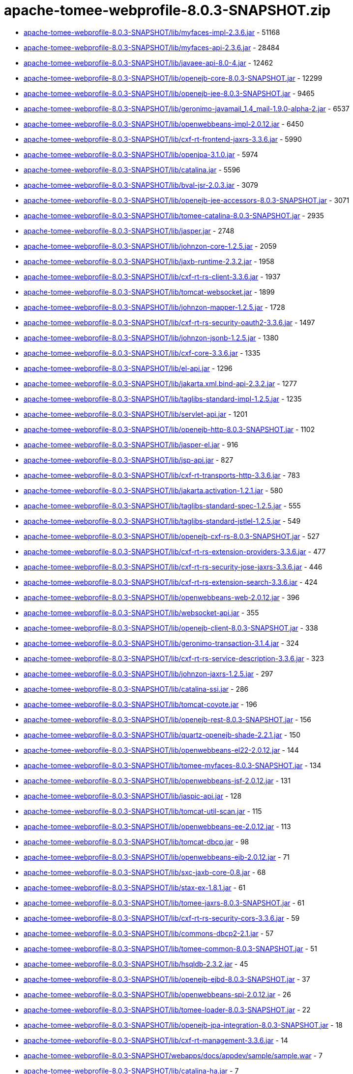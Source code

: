 = apache-tomee-webprofile-8.0.3-SNAPSHOT.zip

 - link:apache-tomee-webprofile-8.0.3-SNAPSHOT/lib/myfaces-impl-2.3.6.jar/README.adoc[apache-tomee-webprofile-8.0.3-SNAPSHOT/lib/myfaces-impl-2.3.6.jar] - 51168
 - link:apache-tomee-webprofile-8.0.3-SNAPSHOT/lib/myfaces-api-2.3.6.jar/README.adoc[apache-tomee-webprofile-8.0.3-SNAPSHOT/lib/myfaces-api-2.3.6.jar] - 28484
 - link:apache-tomee-webprofile-8.0.3-SNAPSHOT/lib/javaee-api-8.0-4.jar/README.adoc[apache-tomee-webprofile-8.0.3-SNAPSHOT/lib/javaee-api-8.0-4.jar] - 12462
 - link:apache-tomee-webprofile-8.0.3-SNAPSHOT/lib/openejb-core-8.0.3-SNAPSHOT.jar/README.adoc[apache-tomee-webprofile-8.0.3-SNAPSHOT/lib/openejb-core-8.0.3-SNAPSHOT.jar] - 12299
 - link:apache-tomee-webprofile-8.0.3-SNAPSHOT/lib/openejb-jee-8.0.3-SNAPSHOT.jar/README.adoc[apache-tomee-webprofile-8.0.3-SNAPSHOT/lib/openejb-jee-8.0.3-SNAPSHOT.jar] - 9465
 - link:apache-tomee-webprofile-8.0.3-SNAPSHOT/lib/geronimo-javamail_1.4_mail-1.9.0-alpha-2.jar/README.adoc[apache-tomee-webprofile-8.0.3-SNAPSHOT/lib/geronimo-javamail_1.4_mail-1.9.0-alpha-2.jar] - 6537
 - link:apache-tomee-webprofile-8.0.3-SNAPSHOT/lib/openwebbeans-impl-2.0.12.jar/README.adoc[apache-tomee-webprofile-8.0.3-SNAPSHOT/lib/openwebbeans-impl-2.0.12.jar] - 6450
 - link:apache-tomee-webprofile-8.0.3-SNAPSHOT/lib/cxf-rt-frontend-jaxrs-3.3.6.jar/README.adoc[apache-tomee-webprofile-8.0.3-SNAPSHOT/lib/cxf-rt-frontend-jaxrs-3.3.6.jar] - 5990
 - link:apache-tomee-webprofile-8.0.3-SNAPSHOT/lib/openjpa-3.1.0.jar/README.adoc[apache-tomee-webprofile-8.0.3-SNAPSHOT/lib/openjpa-3.1.0.jar] - 5974
 - link:apache-tomee-webprofile-8.0.3-SNAPSHOT/lib/catalina.jar/README.adoc[apache-tomee-webprofile-8.0.3-SNAPSHOT/lib/catalina.jar] - 5596
 - link:apache-tomee-webprofile-8.0.3-SNAPSHOT/lib/bval-jsr-2.0.3.jar/README.adoc[apache-tomee-webprofile-8.0.3-SNAPSHOT/lib/bval-jsr-2.0.3.jar] - 3079
 - link:apache-tomee-webprofile-8.0.3-SNAPSHOT/lib/openejb-jee-accessors-8.0.3-SNAPSHOT.jar/README.adoc[apache-tomee-webprofile-8.0.3-SNAPSHOT/lib/openejb-jee-accessors-8.0.3-SNAPSHOT.jar] - 3071
 - link:apache-tomee-webprofile-8.0.3-SNAPSHOT/lib/tomee-catalina-8.0.3-SNAPSHOT.jar/README.adoc[apache-tomee-webprofile-8.0.3-SNAPSHOT/lib/tomee-catalina-8.0.3-SNAPSHOT.jar] - 2935
 - link:apache-tomee-webprofile-8.0.3-SNAPSHOT/lib/jasper.jar/README.adoc[apache-tomee-webprofile-8.0.3-SNAPSHOT/lib/jasper.jar] - 2748
 - link:apache-tomee-webprofile-8.0.3-SNAPSHOT/lib/johnzon-core-1.2.5.jar/README.adoc[apache-tomee-webprofile-8.0.3-SNAPSHOT/lib/johnzon-core-1.2.5.jar] - 2059
 - link:apache-tomee-webprofile-8.0.3-SNAPSHOT/lib/jaxb-runtime-2.3.2.jar/README.adoc[apache-tomee-webprofile-8.0.3-SNAPSHOT/lib/jaxb-runtime-2.3.2.jar] - 1958
 - link:apache-tomee-webprofile-8.0.3-SNAPSHOT/lib/cxf-rt-rs-client-3.3.6.jar/README.adoc[apache-tomee-webprofile-8.0.3-SNAPSHOT/lib/cxf-rt-rs-client-3.3.6.jar] - 1937
 - link:apache-tomee-webprofile-8.0.3-SNAPSHOT/lib/tomcat-websocket.jar/README.adoc[apache-tomee-webprofile-8.0.3-SNAPSHOT/lib/tomcat-websocket.jar] - 1899
 - link:apache-tomee-webprofile-8.0.3-SNAPSHOT/lib/johnzon-mapper-1.2.5.jar/README.adoc[apache-tomee-webprofile-8.0.3-SNAPSHOT/lib/johnzon-mapper-1.2.5.jar] - 1728
 - link:apache-tomee-webprofile-8.0.3-SNAPSHOT/lib/cxf-rt-rs-security-oauth2-3.3.6.jar/README.adoc[apache-tomee-webprofile-8.0.3-SNAPSHOT/lib/cxf-rt-rs-security-oauth2-3.3.6.jar] - 1497
 - link:apache-tomee-webprofile-8.0.3-SNAPSHOT/lib/johnzon-jsonb-1.2.5.jar/README.adoc[apache-tomee-webprofile-8.0.3-SNAPSHOT/lib/johnzon-jsonb-1.2.5.jar] - 1380
 - link:apache-tomee-webprofile-8.0.3-SNAPSHOT/lib/cxf-core-3.3.6.jar/README.adoc[apache-tomee-webprofile-8.0.3-SNAPSHOT/lib/cxf-core-3.3.6.jar] - 1335
 - link:apache-tomee-webprofile-8.0.3-SNAPSHOT/lib/el-api.jar/README.adoc[apache-tomee-webprofile-8.0.3-SNAPSHOT/lib/el-api.jar] - 1296
 - link:apache-tomee-webprofile-8.0.3-SNAPSHOT/lib/jakarta.xml.bind-api-2.3.2.jar/README.adoc[apache-tomee-webprofile-8.0.3-SNAPSHOT/lib/jakarta.xml.bind-api-2.3.2.jar] - 1277
 - link:apache-tomee-webprofile-8.0.3-SNAPSHOT/lib/taglibs-standard-impl-1.2.5.jar/README.adoc[apache-tomee-webprofile-8.0.3-SNAPSHOT/lib/taglibs-standard-impl-1.2.5.jar] - 1235
 - link:apache-tomee-webprofile-8.0.3-SNAPSHOT/lib/servlet-api.jar/README.adoc[apache-tomee-webprofile-8.0.3-SNAPSHOT/lib/servlet-api.jar] - 1201
 - link:apache-tomee-webprofile-8.0.3-SNAPSHOT/lib/openejb-http-8.0.3-SNAPSHOT.jar/README.adoc[apache-tomee-webprofile-8.0.3-SNAPSHOT/lib/openejb-http-8.0.3-SNAPSHOT.jar] - 1102
 - link:apache-tomee-webprofile-8.0.3-SNAPSHOT/lib/jasper-el.jar/README.adoc[apache-tomee-webprofile-8.0.3-SNAPSHOT/lib/jasper-el.jar] - 916
 - link:apache-tomee-webprofile-8.0.3-SNAPSHOT/lib/jsp-api.jar/README.adoc[apache-tomee-webprofile-8.0.3-SNAPSHOT/lib/jsp-api.jar] - 827
 - link:apache-tomee-webprofile-8.0.3-SNAPSHOT/lib/cxf-rt-transports-http-3.3.6.jar/README.adoc[apache-tomee-webprofile-8.0.3-SNAPSHOT/lib/cxf-rt-transports-http-3.3.6.jar] - 783
 - link:apache-tomee-webprofile-8.0.3-SNAPSHOT/lib/jakarta.activation-1.2.1.jar/README.adoc[apache-tomee-webprofile-8.0.3-SNAPSHOT/lib/jakarta.activation-1.2.1.jar] - 580
 - link:apache-tomee-webprofile-8.0.3-SNAPSHOT/lib/taglibs-standard-spec-1.2.5.jar/README.adoc[apache-tomee-webprofile-8.0.3-SNAPSHOT/lib/taglibs-standard-spec-1.2.5.jar] - 555
 - link:apache-tomee-webprofile-8.0.3-SNAPSHOT/lib/taglibs-standard-jstlel-1.2.5.jar/README.adoc[apache-tomee-webprofile-8.0.3-SNAPSHOT/lib/taglibs-standard-jstlel-1.2.5.jar] - 549
 - link:apache-tomee-webprofile-8.0.3-SNAPSHOT/lib/openejb-cxf-rs-8.0.3-SNAPSHOT.jar/README.adoc[apache-tomee-webprofile-8.0.3-SNAPSHOT/lib/openejb-cxf-rs-8.0.3-SNAPSHOT.jar] - 527
 - link:apache-tomee-webprofile-8.0.3-SNAPSHOT/lib/cxf-rt-rs-extension-providers-3.3.6.jar/README.adoc[apache-tomee-webprofile-8.0.3-SNAPSHOT/lib/cxf-rt-rs-extension-providers-3.3.6.jar] - 477
 - link:apache-tomee-webprofile-8.0.3-SNAPSHOT/lib/cxf-rt-rs-security-jose-jaxrs-3.3.6.jar/README.adoc[apache-tomee-webprofile-8.0.3-SNAPSHOT/lib/cxf-rt-rs-security-jose-jaxrs-3.3.6.jar] - 446
 - link:apache-tomee-webprofile-8.0.3-SNAPSHOT/lib/cxf-rt-rs-extension-search-3.3.6.jar/README.adoc[apache-tomee-webprofile-8.0.3-SNAPSHOT/lib/cxf-rt-rs-extension-search-3.3.6.jar] - 424
 - link:apache-tomee-webprofile-8.0.3-SNAPSHOT/lib/openwebbeans-web-2.0.12.jar/README.adoc[apache-tomee-webprofile-8.0.3-SNAPSHOT/lib/openwebbeans-web-2.0.12.jar] - 396
 - link:apache-tomee-webprofile-8.0.3-SNAPSHOT/lib/websocket-api.jar/README.adoc[apache-tomee-webprofile-8.0.3-SNAPSHOT/lib/websocket-api.jar] - 355
 - link:apache-tomee-webprofile-8.0.3-SNAPSHOT/lib/openejb-client-8.0.3-SNAPSHOT.jar/README.adoc[apache-tomee-webprofile-8.0.3-SNAPSHOT/lib/openejb-client-8.0.3-SNAPSHOT.jar] - 338
 - link:apache-tomee-webprofile-8.0.3-SNAPSHOT/lib/geronimo-transaction-3.1.4.jar/README.adoc[apache-tomee-webprofile-8.0.3-SNAPSHOT/lib/geronimo-transaction-3.1.4.jar] - 324
 - link:apache-tomee-webprofile-8.0.3-SNAPSHOT/lib/cxf-rt-rs-service-description-3.3.6.jar/README.adoc[apache-tomee-webprofile-8.0.3-SNAPSHOT/lib/cxf-rt-rs-service-description-3.3.6.jar] - 323
 - link:apache-tomee-webprofile-8.0.3-SNAPSHOT/lib/johnzon-jaxrs-1.2.5.jar/README.adoc[apache-tomee-webprofile-8.0.3-SNAPSHOT/lib/johnzon-jaxrs-1.2.5.jar] - 297
 - link:apache-tomee-webprofile-8.0.3-SNAPSHOT/lib/catalina-ssi.jar/README.adoc[apache-tomee-webprofile-8.0.3-SNAPSHOT/lib/catalina-ssi.jar] - 286
 - link:apache-tomee-webprofile-8.0.3-SNAPSHOT/lib/tomcat-coyote.jar/README.adoc[apache-tomee-webprofile-8.0.3-SNAPSHOT/lib/tomcat-coyote.jar] - 196
 - link:apache-tomee-webprofile-8.0.3-SNAPSHOT/lib/openejb-rest-8.0.3-SNAPSHOT.jar/README.adoc[apache-tomee-webprofile-8.0.3-SNAPSHOT/lib/openejb-rest-8.0.3-SNAPSHOT.jar] - 156
 - link:apache-tomee-webprofile-8.0.3-SNAPSHOT/lib/quartz-openejb-shade-2.2.1.jar/README.adoc[apache-tomee-webprofile-8.0.3-SNAPSHOT/lib/quartz-openejb-shade-2.2.1.jar] - 150
 - link:apache-tomee-webprofile-8.0.3-SNAPSHOT/lib/openwebbeans-el22-2.0.12.jar/README.adoc[apache-tomee-webprofile-8.0.3-SNAPSHOT/lib/openwebbeans-el22-2.0.12.jar] - 144
 - link:apache-tomee-webprofile-8.0.3-SNAPSHOT/lib/tomee-myfaces-8.0.3-SNAPSHOT.jar/README.adoc[apache-tomee-webprofile-8.0.3-SNAPSHOT/lib/tomee-myfaces-8.0.3-SNAPSHOT.jar] - 134
 - link:apache-tomee-webprofile-8.0.3-SNAPSHOT/lib/openwebbeans-jsf-2.0.12.jar/README.adoc[apache-tomee-webprofile-8.0.3-SNAPSHOT/lib/openwebbeans-jsf-2.0.12.jar] - 131
 - link:apache-tomee-webprofile-8.0.3-SNAPSHOT/lib/jaspic-api.jar/README.adoc[apache-tomee-webprofile-8.0.3-SNAPSHOT/lib/jaspic-api.jar] - 128
 - link:apache-tomee-webprofile-8.0.3-SNAPSHOT/lib/tomcat-util-scan.jar/README.adoc[apache-tomee-webprofile-8.0.3-SNAPSHOT/lib/tomcat-util-scan.jar] - 115
 - link:apache-tomee-webprofile-8.0.3-SNAPSHOT/lib/openwebbeans-ee-2.0.12.jar/README.adoc[apache-tomee-webprofile-8.0.3-SNAPSHOT/lib/openwebbeans-ee-2.0.12.jar] - 113
 - link:apache-tomee-webprofile-8.0.3-SNAPSHOT/lib/tomcat-dbcp.jar/README.adoc[apache-tomee-webprofile-8.0.3-SNAPSHOT/lib/tomcat-dbcp.jar] - 98
 - link:apache-tomee-webprofile-8.0.3-SNAPSHOT/lib/openwebbeans-ejb-2.0.12.jar/README.adoc[apache-tomee-webprofile-8.0.3-SNAPSHOT/lib/openwebbeans-ejb-2.0.12.jar] - 71
 - link:apache-tomee-webprofile-8.0.3-SNAPSHOT/lib/sxc-jaxb-core-0.8.jar/README.adoc[apache-tomee-webprofile-8.0.3-SNAPSHOT/lib/sxc-jaxb-core-0.8.jar] - 68
 - link:apache-tomee-webprofile-8.0.3-SNAPSHOT/lib/stax-ex-1.8.1.jar/README.adoc[apache-tomee-webprofile-8.0.3-SNAPSHOT/lib/stax-ex-1.8.1.jar] - 61
 - link:apache-tomee-webprofile-8.0.3-SNAPSHOT/lib/tomee-jaxrs-8.0.3-SNAPSHOT.jar/README.adoc[apache-tomee-webprofile-8.0.3-SNAPSHOT/lib/tomee-jaxrs-8.0.3-SNAPSHOT.jar] - 61
 - link:apache-tomee-webprofile-8.0.3-SNAPSHOT/lib/cxf-rt-rs-security-cors-3.3.6.jar/README.adoc[apache-tomee-webprofile-8.0.3-SNAPSHOT/lib/cxf-rt-rs-security-cors-3.3.6.jar] - 59
 - link:apache-tomee-webprofile-8.0.3-SNAPSHOT/lib/commons-dbcp2-2.1.jar/README.adoc[apache-tomee-webprofile-8.0.3-SNAPSHOT/lib/commons-dbcp2-2.1.jar] - 57
 - link:apache-tomee-webprofile-8.0.3-SNAPSHOT/lib/tomee-common-8.0.3-SNAPSHOT.jar/README.adoc[apache-tomee-webprofile-8.0.3-SNAPSHOT/lib/tomee-common-8.0.3-SNAPSHOT.jar] - 51
 - link:apache-tomee-webprofile-8.0.3-SNAPSHOT/lib/hsqldb-2.3.2.jar/README.adoc[apache-tomee-webprofile-8.0.3-SNAPSHOT/lib/hsqldb-2.3.2.jar] - 45
 - link:apache-tomee-webprofile-8.0.3-SNAPSHOT/lib/openejb-ejbd-8.0.3-SNAPSHOT.jar/README.adoc[apache-tomee-webprofile-8.0.3-SNAPSHOT/lib/openejb-ejbd-8.0.3-SNAPSHOT.jar] - 37
 - link:apache-tomee-webprofile-8.0.3-SNAPSHOT/lib/openwebbeans-spi-2.0.12.jar/README.adoc[apache-tomee-webprofile-8.0.3-SNAPSHOT/lib/openwebbeans-spi-2.0.12.jar] - 26
 - link:apache-tomee-webprofile-8.0.3-SNAPSHOT/lib/tomee-loader-8.0.3-SNAPSHOT.jar/README.adoc[apache-tomee-webprofile-8.0.3-SNAPSHOT/lib/tomee-loader-8.0.3-SNAPSHOT.jar] - 22
 - link:apache-tomee-webprofile-8.0.3-SNAPSHOT/lib/openejb-jpa-integration-8.0.3-SNAPSHOT.jar/README.adoc[apache-tomee-webprofile-8.0.3-SNAPSHOT/lib/openejb-jpa-integration-8.0.3-SNAPSHOT.jar] - 18
 - link:apache-tomee-webprofile-8.0.3-SNAPSHOT/lib/cxf-rt-management-3.3.6.jar/README.adoc[apache-tomee-webprofile-8.0.3-SNAPSHOT/lib/cxf-rt-management-3.3.6.jar] - 14
 - link:apache-tomee-webprofile-8.0.3-SNAPSHOT/webapps/docs/appdev/sample/sample.war/README.adoc[apache-tomee-webprofile-8.0.3-SNAPSHOT/webapps/docs/appdev/sample/sample.war] - 7
 - link:apache-tomee-webprofile-8.0.3-SNAPSHOT/lib/catalina-ha.jar/README.adoc[apache-tomee-webprofile-8.0.3-SNAPSHOT/lib/catalina-ha.jar] - 7
 - link:apache-tomee-webprofile-8.0.3-SNAPSHOT/lib/openejb-api-8.0.3-SNAPSHOT.jar/README.adoc[apache-tomee-webprofile-8.0.3-SNAPSHOT/lib/openejb-api-8.0.3-SNAPSHOT.jar] - 4
 - link:apache-tomee-webprofile-8.0.3-SNAPSHOT/lib/commons-logging-1.2.jar/README.adoc[apache-tomee-webprofile-8.0.3-SNAPSHOT/lib/commons-logging-1.2.jar] - 3
 - link:apache-tomee-webprofile-8.0.3-SNAPSHOT/lib/openejb-server-8.0.3-SNAPSHOT.jar/README.adoc[apache-tomee-webprofile-8.0.3-SNAPSHOT/lib/openejb-server-8.0.3-SNAPSHOT.jar] - 2
 - link:apache-tomee-webprofile-8.0.3-SNAPSHOT/lib/tomcat-api.jar/README.adoc[apache-tomee-webprofile-8.0.3-SNAPSHOT/lib/tomcat-api.jar] - 1
 - link:apache-tomee-webprofile-8.0.3-SNAPSHOT/lib/istack-commons-runtime-3.0.8.jar/README.adoc[apache-tomee-webprofile-8.0.3-SNAPSHOT/lib/istack-commons-runtime-3.0.8.jar] - 1
